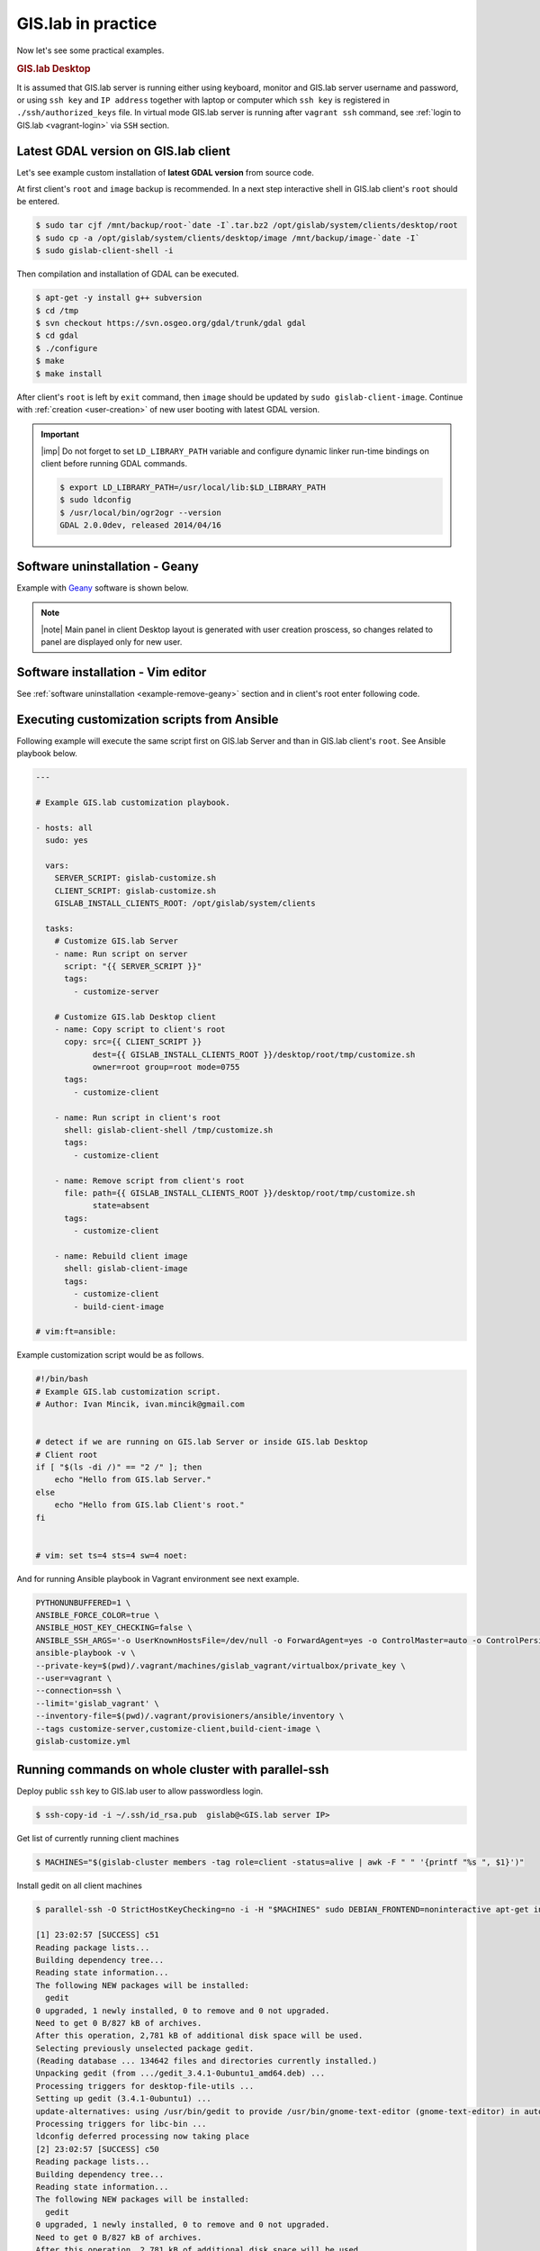 .. _practice:
 
*******************
GIS.lab in practice
*******************

Now let's see some practical examples.

.. _practice-desktop:

.. rubric:: GIS.lab Desktop

It is assumed that GIS.lab server is running either using keyboard, monitor 
and GIS.lab server username and password, or using ``ssh key``  and 
``IP address`` together with laptop or computer which ``ssh key`` is 
registered in ``./ssh/authorized_keys`` file.
In virtual mode GIS.lab server is running after ``vagrant ssh`` command, see 
:ref:`login to GIS.lab <vagrant-login>` via ``SSH`` section.

.. _example-gdal:

=====================================
Latest GDAL version on GIS.lab client
=====================================

Let's see example custom installation of **latest GDAL version** from source code.

At first client's ``root`` and ``image`` backup is recommended. In a next step
interactive shell in GIS.lab client's ``root`` should be entered.

.. code:: sh

   $ sudo tar cjf /mnt/backup/root-`date -I`.tar.bz2 /opt/gislab/system/clients/desktop/root
   $ sudo cp -a /opt/gislab/system/clients/desktop/image /mnt/backup/image-`date -I`
   $ sudo gislab-client-shell -i

Then compilation and installation of GDAL can be executed.

.. code:: sh

   $ apt-get -y install g++ subversion
   $ cd /tmp
   $ svn checkout https://svn.osgeo.org/gdal/trunk/gdal gdal
   $ cd gdal
   $ ./configure
   $ make
   $ make install

After client's ``root`` is left by ``exit`` command, then ``image`` should 
be updated by ``sudo gislab-client-image``. 
Continue with :ref:`creation <user-creation>` of new user booting with 
latest GDAL version.

.. important:: |imp| Do not forget to set ``LD_LIBRARY_PATH`` variable and 
   configure dynamic linker run-time bindings on client before running GDAL 
   commands.
   
   .. code:: sh

      $ export LD_LIBRARY_PATH=/usr/local/lib:$LD_LIBRARY_PATH
      $ sudo ldconfig
      $ /usr/local/bin/ogr2ogr --version
      GDAL 2.0.0dev, released 2014/04/16

.. _example-remove-geany:

===============================
Software uninstallation - Geany
===============================

Example with `Geany <https://www.geany.org/>`_ software is shown below.

.. code-block:: sh
   :emphasize-lines: 2,3,5,18,23,25

   # root and image backup
   $ sudo tar cjf /mnt/backup/root-`date -I`.tar.bz2 /opt/gislab/system/clients/desktop/root
   $ sudo cp -a /opt/gislab/system/clients/desktop/image /mnt/backup/image-`date -I`
   # enter interactive schell in client's root
   $ sudo gislab-client-shell -i
   
   # display geany package status details
   $ dpkg -s geany
   Status: install ok installed
   Priority: optional
   Section: devel
   Installed-Size: 2422
   Maintainer: ... ... ...
   # check geany version
   $ geany --version
   geany 0.21 (built on Mar 19 2012 with GTK 2.24.10, GLib 2.31.20)
   # uninstall geany
   $ sudo apt-get remove geany
   # leave client's root
   $ exit

   # build updated image 
   $ sudo gislab-client-image
   # create new user that boots without geany software installed
   $ sudo gislab-adduser -g User -l GIS.lab -m x@mail.com -p <psw> <name>
     
.. note:: |note| Main panel in client Desktop layout is generated with user
   creation proscess, so changes related to panel are displayed only for new 
   user.

==================================
Software installation - Vim editor 
==================================

See :ref:`software uninstallation <example-remove-geany>` section and in 
client's root enter following code. 

.. code-block:: sh
   :emphasize-lines: 2,3
   
   $ dpkg -s vim
   $ sudo apt-get update
   $ sudo apt-get install vim
   $ vim test
   $ a
   $ Hello VIM!
   $ :wq
   $ cat test
   Hello VIM!
   $ exit

.. _customization-ansible:

============================================
Executing customization scripts from Ansible
============================================

.. todo:: |todo| prejsť!

Following example will execute the same script first on GIS.lab Server 
and than in GIS.lab client's ``root``. See Ansible playbook below.

.. code:: sh

   ---
   
   # Example GIS.lab customization playbook.
   
   - hosts: all
     sudo: yes
   
     vars:
       SERVER_SCRIPT: gislab-customize.sh
       CLIENT_SCRIPT: gislab-customize.sh
       GISLAB_INSTALL_CLIENTS_ROOT: /opt/gislab/system/clients
   
     tasks:
       # Customize GIS.lab Server
       - name: Run script on server
         script: "{{ SERVER_SCRIPT }}"
         tags:
           - customize-server
   
       # Customize GIS.lab Desktop client
       - name: Copy script to client's root
         copy: src={{ CLIENT_SCRIPT }}
               dest={{ GISLAB_INSTALL_CLIENTS_ROOT }}/desktop/root/tmp/customize.sh
               owner=root group=root mode=0755
         tags:
           - customize-client
   
       - name: Run script in client's root
         shell: gislab-client-shell /tmp/customize.sh
         tags:
           - customize-client
   
       - name: Remove script from client's root
         file: path={{ GISLAB_INSTALL_CLIENTS_ROOT }}/desktop/root/tmp/customize.sh
               state=absent
         tags:
           - customize-client
   
       - name: Rebuild client image
         shell: gislab-client-image
         tags:
           - customize-client
           - build-cient-image
   
   # vim:ft=ansible:

Example customization script would be as follows.

.. code:: sh

   #!/bin/bash
   # Example GIS.lab customization script.
   # Author: Ivan Mincik, ivan.mincik@gmail.com
   
   
   # detect if we are running on GIS.lab Server or inside GIS.lab Desktop
   # Client root
   if [ "$(ls -di /)" == "2 /" ]; then
       echo "Hello from GIS.lab Server."
   else
       echo "Hello from GIS.lab Client's root."
   fi
   
   
   # vim: set ts=4 sts=4 sw=4 noet:

And for running Ansible playbook in Vagrant environment see next example.

.. code:: sh

   PYTHONUNBUFFERED=1 \
   ANSIBLE_FORCE_COLOR=true \
   ANSIBLE_HOST_KEY_CHECKING=false \
   ANSIBLE_SSH_ARGS='-o UserKnownHostsFile=/dev/null -o ForwardAgent=yes -o ControlMaster=auto -o ControlPersist=60s' \
   ansible-playbook -v \
   --private-key=$(pwd)/.vagrant/machines/gislab_vagrant/virtualbox/private_key \
   --user=vagrant \
   --connection=ssh \
   --limit='gislab_vagrant' \
   --inventory-file=$(pwd)/.vagrant/provisioners/ansible/inventory \
   --tags customize-server,customize-client,build-cient-image \
   gislab-customize.yml 

.. _cluster-parallel-ssh:

===================================================
Running commands on whole cluster with parallel-ssh
===================================================

Deploy public ``ssh`` key to GIS.lab user to allow passwordless login.

.. code:: sh

   $ ssh-copy-id -i ~/.ssh/id_rsa.pub  gislab@<GIS.lab server IP>

Get list of currently running client machines

.. code:: sh

   $ MACHINES="$(gislab-cluster members -tag role=client -status=alive | awk -F " " '{printf "%s ", $1}')"

Install gedit on all client machines

.. code:: sh

   $ parallel-ssh -O StrictHostKeyChecking=no -i -H "$MACHINES" sudo DEBIAN_FRONTEND=noninteractive apt-get install -y --no-install-recommends gedit

   [1] 23:02:57 [SUCCESS] c51
   Reading package lists...
   Building dependency tree...
   Reading state information...
   The following NEW packages will be installed:
     gedit
   0 upgraded, 1 newly installed, 0 to remove and 0 not upgraded.
   Need to get 0 B/827 kB of archives.
   After this operation, 2,781 kB of additional disk space will be used.
   Selecting previously unselected package gedit.
   (Reading database ... 134642 files and directories currently installed.)
   Unpacking gedit (from .../gedit_3.4.1-0ubuntu1_amd64.deb) ...
   Processing triggers for desktop-file-utils ...
   Setting up gedit (3.4.1-0ubuntu1) ...
   update-alternatives: using /usr/bin/gedit to provide /usr/bin/gnome-text-editor (gnome-text-editor) in auto mode.
   Processing triggers for libc-bin ...
   ldconfig deferred processing now taking place
   [2] 23:02:57 [SUCCESS] c50
   Reading package lists...
   Building dependency tree...
   Reading state information...
   The following NEW packages will be installed:
     gedit
   0 upgraded, 1 newly installed, 0 to remove and 0 not upgraded.
   Need to get 0 B/827 kB of archives.
   After this operation, 2,781 kB of additional disk space will be used.
   Selecting previously unselected package gedit.
   (Reading database ... 134642 files and directories currently installed.)
   Unpacking gedit (from .../gedit_3.4.1-0ubuntu1_amd64.deb) ...
   Processing triggers for desktop-file-utils ...
   Setting up gedit (3.4.1-0ubuntu1) ...
   update-alternatives: using /usr/bin/gedit to provide /usr/bin/gnome-text-editor (gnome-text-editor) in auto mode.
   Processing triggers for libc-bin ...
   ldconfig deferred processing now taking place

Perform performance test of parallel write to network share

.. code:: sh

   $ parallel-ssh -O StrictHostKeyChecking=no -i -H "$MACHINES" 'dd if=/dev/zero of=/mnt/barrel/file-$(hostname).io bs=1M count=1024'

   [1] 09:42:11 [SUCCESS] c54
   Stderr: 1024+0 records in
   1024+0 records out
   1073741824 bytes (1.1 GB) copied, 37.7824 s, 28.4 MB/s
   [2] 09:42:11 [SUCCESS] c52
   Stderr: 1024+0 records in
   1024+0 records out
   1073741824 bytes (1.1 GB) copied, 38.1136 s, 28.2 MB/s
   [3] 09:42:11 [SUCCESS] c51
   Stderr: 1024+0 records in
   1024+0 records out
   1073741824 bytes (1.1 GB) copied, 38.4403 s, 27.9 MB/s
   [4] 09:42:12 [SUCCESS] c53
   Stderr: 1024+0 records in
   1024+0 records out
   1073741824 bytes (1.1 GB) copied, 38.6802 s, 27.8 MB/s

Perform performance test of parallel read from network share

.. code:: sh

   $ parallel-ssh -O StrictHostKeyChecking=no -i -H "$MACHINES" 'dd if=/mnt/barrel/file-$(hostname).io of=/dev/zero bs=1M'

   [1] 09:42:45 [SUCCESS] c51
   Stderr: 1024+0 records in
   1024+0 records out
   1073741824 bytes (1.1 GB) copied, 0.207453 s, 5.2 GB/s
   [2] 09:42:45 [SUCCESS] c53
   Stderr: 1024+0 records in
   1024+0 records out
   1073741824 bytes (1.1 GB) copied, 0.210259 s, 5.1 GB/s
   [3] 09:42:45 [SUCCESS] c52
   Stderr: 1024+0 records in
   1024+0 records out
   1073741824 bytes (1.1 GB) copied, 0.227793 s, 4.7 GB/s
   [4] 09:42:45 [SUCCESS] c54
   Stderr: 1024+0 records in
   1024+0 records out
   1073741824 bytes (1.1 GB) copied, 0.207774 s, 5.2 GB/s

Perform CPU performance test

.. code:: sh

   $ parallel-ssh -O StrictHostKeyChecking=no -i -H "$MACHINES" 'dd if=/dev/zero bs=1M count=1024 | md5sum'

   [1] 09:39:05 [SUCCESS] c52
   cd573cfaace07e7949bc0c46028904ff  -
   Stderr: Warning: Permanently added 'c52,192.168.19.52' (ECDSA) to the list of known hosts.
   1024+0 records in
   1024+0 records out
   1073741824 bytes (1.1 GB) copied, 2.51008 s, 428 MB/s
   [2] 09:39:05 [SUCCESS] c53
   cd573cfaace07e7949bc0c46028904ff  -
   Stderr: Warning: Permanently added 'c53,192.168.19.53' (ECDSA) to the list of known hosts.
   1024+0 records in
   1024+0 records out
   1073741824 bytes (1.1 GB) copied, 2.50255 s, 429 MB/s
   [3] 09:39:06 [SUCCESS] c54
   cd573cfaace07e7949bc0c46028904ff  -
   Stderr: Warning: Permanently added 'c54,192.168.19.54' (ECDSA) to the list of known hosts.
   1024+0 records in
   1024+0 records out
   1073741824 bytes (1.1 GB) copied, 2.52551 s, 425 MB/s
   [4] 09:39:06 [SUCCESS] c51
   cd573cfaace07e7949bc0c46028904ff  -
   Stderr: Warning: Permanently added 'c51,192.168.19.51' (ECDSA) to the list of known hosts.
   1024+0 records in
   1024+0 records out
   1073741824 bytes (1.1 GB) copied, 2.56706 s, 418 MB/s

.. _pxe-boot-lenovo:

=================================================
Procedure of enabling PXE boot for Lenovo machine
=================================================

Here is an example procedure of enabling PXE boot for Lenovo ThinkPad. 

Firstly, boot up computer. Press ``F2``, then press ``Enter`` and ``F1`` key. 
This should take you to the BIOS screen. Select ``Security``, ``Secure Boot``, 
set to ``Disable``, select ``Start Up``, ``UEFI/Legacy Boot``, set to
``Legacy Only`` and press ``F10``. Once you press ``F10``, reboot and then 
press ``F12``. You should now be at the boot menu. Select ``PCI LAN`` and 
press ``Enter``.

.. _pxe-boot-dell:

===============================================
Procedure of enabling PXE boot for Dell machine
===============================================

Following examples shows enabling PXE boot for Dell Precision M4400 Mobile 
Workstation.

Start with machine booting. Press ``F12``, go to ``BIOS Setup``, find
``Settings``, ``System configuration``, ``Integrated NIC`` and set 
``Enabled w/PXE``. Then press ``Exit`` button, reboot and boot from 
**Onboard NIC**.

===============
GIS.lab project
===============

GIS.lab projects are created and managed by **QGIS** application, which 
is a main tool for all geospatial tasks. GIS.lab is containing its
own version of QGIS, which is improved with bug fixes and features and
it is accessible under **GIS.lab Desktop** item in GIS.lab applications menu.

**GIS.lab Web** client is automatically publishing all GIS projects
created in desktop to web environment.

Following steps will create simplest possible GIS project and will
publish it on web.

1. Log in to GIS.lab session 

Use login and password for user account that has been 
:ref:`created <user-creation>` by ``sudo gislab-adduser`` command from GIS.lab
server. 

2. Prepare data

Create working directory called ``my-first-project`` in ``~/Projects`` directory.
Copy example SpatiaLite database file 
``~/Repository/gislab-project/prague/prague.sqlite`` to 
``~/Projects/my-first-project`` directory.

3. Create project

Launch **GIS.lab Desktop** as :menuselection:`GIS.lab --> GIS.lab Desktop` 
(QGIS) and add SpatiaLite database file as 
:menuselection:`Layer --> Add SpatiaLite layer --> New`. 
Coose the database in ``Projects`` directory and connect to database by 
pressing ``Connect`` button.

Load some layer by mouse selection and press ``Add`` button. Set project 
title in :menuselection:`Project --> Project Properties --> Project title`, 
save the project 
as ``~/Projects/my-first-project/my-first-project.qgs`` with 
:menuselection:`Project > Save` option. Now first GIS project is ready.

.. _practice-gislab-web-publishing:

4. Publish project on web

Install **GIS.lab Web plugin** in 
:menuselection:`Plugins --> Manage and Install Plugins` section and launch it. 

.. note:: |note| It is safe to ignore on-the-fly transformation warning.

Publish project by pressing ``Publish`` button in plugin's wizard. 
In next step copy whole directory 
``~/Projects/my-first-project`` to ``~/Publish/<name-of-user>`` directory.

Launch **GIS.lab Web** as :menuselection:`GIS.lab --> GIS.lab Web` applications 
menu from main
GIS.lab panel. Ignore security warnings produced by self-signed certificate, 
i.e. :menuselection:`I Understand the Risks --> Add Exception --> Confirm Security Exception`
and log in with user's credentials. Then inspect published project which 
should be listed as second, right below 
default ``Empty`` project. Click on project's link in URL column to launch
project in web environment.

.. tip:: |tip| To get more familiar with possible project configurations, 
   copy some of whole GIS.lab example projects directories located in 
   ``~/Repository/gislab-project`` to ``~/Projects`` directory and start 
   exploring.

